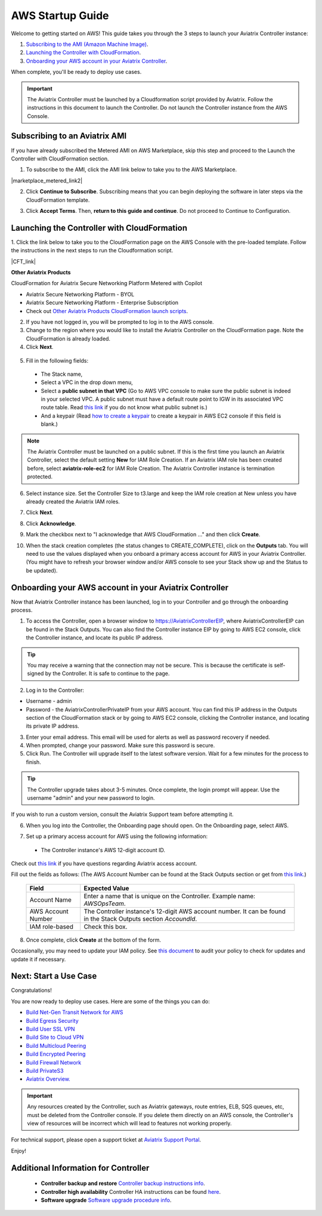﻿.. meta::
    :description: Install the Aviatrix Controller in AWS
    :keywords: Aviatrix, AWS, Global Transit Network, AWS VPC Peering, VPC Peering, Egress Control, Egress firewall, OpenVPN, SSL VPN


==================================================================
AWS Startup Guide
==================================================================

.. raw:: html

    <script>
    /**
    * Function that captures a click on an outbound link in Analytics.
    * This function takes a valid URL string as an argument, and uses that URL string
    * as the event label. Setting the transport method to 'beacon' lets the hit be sent
    * using 'navigator.sendBeacon' in browser that support it.
    */
    var captureOutboundLink = function(url) {
       ga('send', 'event', 'outbound', 'click', url, {
         'transport': 'beacon',
         'hitCallback': function(){document.location = url;}
       });
    }
    </script>

.. raw:: html

    <script>
    /**
    * Function that registers a click on an outbound link in Analytics.
    * This function takes a valid URL string as an argument, and uses that URL string
    * as the event label. Setting the transport method to 'beacon' lets the hit be sent
    * using 'navigator.sendBeacon' in browser that support it.
    */
    var getOutboundLink = function(url) {
      gtag('event', 'click', {
    	'event_category': 'outbound',
        'event_label': url,
        'transport_type': 'beacon',
        'event_callback': function() {window.open(url, '_blank');}
      });
    }
    </script>

.. raw:: html

    <script>
    /**
    * Function that registers a click on an outbound link in Analytics.
    * This function takes a valid URL string as an argument, and uses that URL string
    * as the event label. Setting the transport method to 'beacon' lets the hit be sent
    * using 'navigator.sendBeacon' in browser that support it.
    */
    var getOutboundLinkAndOpen = function(url) {
      gtag('event', 'click', {
        'event_category': 'outbound',
        'event_label': url,
        'transport_type': 'beacon',
        'event_callback': function() {}
      });
    }
    </script>
    

Welcome to getting started on AWS! This guide takes you through the 3 steps to launch your Aviatrix Controller instance:

#. `Subscribing to the AMI (Amazon Machine Image) <https://docs.aviatrix.com/StartUpGuides/aviatrix-cloud-controller-startup-guide.html#subscribing-to-an-aviatrix-ami>`_.
#. `Launching the Controller with CloudFormation <https://docs.aviatrix.com/StartUpGuides/aviatrix-cloud-controller-startup-guide.html#id1>`_.
#. `Onboarding your AWS account in your Aviatrix Controller <https://docs.aviatrix.com/StartUpGuides/aviatrix-cloud-controller-startup-guide.html#id2>`_.
 
When complete, you'll be ready to deploy use cases. 

  |3-step|

..
    You can also `watch a video <https://youtu.be/ltL_dWjjV0w>`_ for this startup guide. 


.. important::

 The Aviatrix Controller must be launched by a Cloudformation script provided by Aviatrix. Follow the instructions in this document to launch the Controller. Do not launch the Controller instance from the AWS Console. 


Subscribing to an Aviatrix AMI 
^^^^^^^^^^^^^^^^^^^^^^^^^^^^^^^^^^^^^^^^^^^^^^^^^^^^^^^^^^

If you have already subscribed the Metered AMI on AWS Marketplace, skip this step and proceed to the Launch the Controller with CloudFormation section.

1. To subscribe to the AMI, click the AMI link below to take you to the AWS Marketplace. 

.. |marketplace_metered_link2| raw:: html

    <a href="https://aws.amazon.com/marketplace/pp/B08NTSDHKG?qid=1616801289672&sr=0-2" target="_blank" onclick="getOutboundLinkAndOpen('https://aws.amazon.com/marketplace/pp/B08NTSDHKG?qid=1616801289672&sr=0-2');">Aviatrix Secure Networking Platform Metered with Copilot</a>

|marketplace_metered_link2|

..
    `Aviatrix Secure Networking Platform Metered - Copilot & 24x7 Support <https://aws.amazon.com/marketplace/pp/B08NTSDHKG?qid=1616801289672&sr=0-2&ref=_ptnr_docs_startup_metered_copilot24x7>`_

2. Click **Continue to Subscribe**. Subscribing means that you can begin deploying the software in later steps via the CloudFormation template. 
 
   |AMI_24x7_copilot|


3. Click **Accept Terms**. Then, **return to this guide and continue**. Do not proceed to Continue to Configuration.

Launching the Controller with CloudFormation
^^^^^^^^^^^^^^^^^^^^^^^^^^^^^^^^^^^^^^^^^^^^^^^^^^^^^^^^^^^

1. Click the link below to take you to the CloudFormation page on the AWS Console with the pre-loaded template. Follow the instructions in the next steps 
to run the Cloudformation script.   

.. |CFT_link| raw:: html

    <a href="https://us-west-2.console.aws.amazon.com/cloudformation/home?region=us-west-2#/stacks/new?stackName=AviatrixController&templateURL=https://aviatrix-cloudformation-templates.s3-us-west-2.amazonaws.com/aws-cloudformation-aviatrix-metered-controller-copilot-24x7-support.template" target="_blank" onclick="getOutboundLinkAndOpen('CFT_launch');">CloudFormation for Aviatrix Secure Networking Platform Metered with Copilot</a> 


|CFT_link|

..
    `CloudFormation for Aviatrix Secure Networking Platform Metered - Copilot & 24x7 Support <https://us-west-2.console.aws.amazon.com/cloudformation/home?region=us-west-2#/stacks/new?stackName=AviatrixController&templateURL=https://aviatrix-cloudformation-templates.s3-us-west-2.amazonaws.com/aws-cloudformation-aviatrix-metered-controller-copilot-24x7-support.template>`_

**Other Aviatrix Products**

CloudFormation for Aviatrix Secure Networking Platform Metered with Copilot

* Aviatrix Secure Networking Platform - BYOL
* Aviatrix Secure Networking Platform - Enterprise Subscription
* Check out `Other Aviatrix Products CloudFormation launch scripts  <https://docs.aviatrix.com/StartUpGuides/aviatrix-cloud-controller-startup-guide.html#other-aviatrix-products>`_.

2. If you have not logged in, you will be prompted to log in to the AWS console. 
3. Change to the region where you would like to install the Aviatrix Controller on the CloudFormation page. Note the CloudFormation is already loaded.

4. Click **Next**.

 |cft-next|

5. Fill in the following fields:

  * The Stack name,
  * Select a VPC in the drop down menu, 
  * Select a **public subnet in that VPC** (Go to AWS VPC console to make sure the public subnet is indeed in your selected VPC. A public subnet must have a default route point to IGW in its associated VPC route table. Read `this link  <https://docs.aws.amazon.com/AmazonVPC/latest/UserGuide/VPC_Subnets.html>`__ if you do not know what public subnet is.)
  * And a keypair (Read `how to create a keypair <https://docs.aws.amazon.com/AWSEC2/latest/UserGuide/ec2-key-pairs.html>`_ to create a keypair in AWS EC2 console if this field is blank.)

   |imageCFSpecifyDetails|

.. note::

   The Aviatrix Controller must be launched on a public subnet. If this is the first time you launch an Aviatrix Controller, select the default setting **New** for IAM Role Creation. If an Aviatrix IAM role has been created before, select **aviatrix-role-ec2** for IAM Role Creation.  The Aviatrix Controller instance is termination protected. 
..

6. Select instance size. Set the Controller Size to t3.large and keep the IAM role creation at New unless you have already created the Aviatrix IAM roles.
7. Click **Next**.
8. Click **Acknowledge**.
9. Mark the checkbox next to "I acknowledge that AWS CloudFormation ..." and then click **Create**.

   |imageCFCreateFinal|

10. When the stack creation completes (the status changes to CREATE_COMPLETE), click on the **Outputs** tab. You will need to use the values displayed when you onboard a primary access account for AWS in your Aviatrix Controller. (You might have to refresh your browser window and/or AWS console to see your Stack show up and the Status to be updated).
   
   |imageCFComplete|

Onboarding your AWS account in your Aviatrix Controller
^^^^^^^^^^^^^^^^^^^^^^^^^^^^^^^^^^^^^^^^^^^^^^^

Now that Aviatrix Controller instance has been launched, log in to your Controller and go through the onboarding process. 

1. To access the Controller, open a browser window to https://AviatrixControllerEIP, where AviatrixControllerEIP can be found in the Stack Outputs. You can also find the Controller instance EIP by going to AWS EC2 console, click the Controller instance, and locate its public IP address. 

.. tip::
   You may receive a warning that the connection may not be secure. This is because the certificate is self-signed by the Controller. It is safe to continue to the page.

..

   |imageControllerBrowserWarning|

2. Log in to the Controller:

* Username - admin
* Password - the AviatrixControllerPrivateIP from your AWS account. You can find this IP address in the Outputs section of the CloudFormation stack or by going to AWS EC2 console, clicking the Controller instance, and locating its private IP address. 

3. Enter your email address. This email will be used for alerts as well as password recovery if needed.
4. When prompted, change your password. Make sure this password is secure. 
5. Click Run. The Controller will upgrade itself to the latest software version. Wait for a few minutes for the process to finish. 

.. tip::
   The Controller upgrade takes about 3-5 minutes.  Once complete, the login prompt will appear.  Use the username "admin" and your new password to login.

..

If you wish to run a custom version, consult the Aviatrix Support team before attempting it. 

6. When you log into the Controller, the Onboarding page should open. On the Onboarding page, select AWS. 

   |imageOnboardAws|

7.  Set up a primary access account for AWS using the following information:

  * The Controller instance's AWS 12-digit account ID.

Check out `this link <http://docs.aviatrix.com/HowTos/onboarding_faq.html#what-is-an-aviatrix-access-account-on-the-controller>`__ if you have questions regarding Aviatrix access account.

Fill out the fields as follows: (The AWS Account Number can be found at the Stack Outputs section or get from `this link. <https://docs.aws.amazon.com/IAM/latest/UserGuide/console_account-alias.html>`__)

  +-------------------------------+--------------------------------------------+
  | Field                         | Expected Value                             |
  +===============================+============================================+
  | Account Name                  | Enter a name that is unique on the         |
  |                               | Controller.                                |
  |                               | Example name: `AWSOpsTeam`.                |
  +-------------------------------+--------------------------------------------+
  | AWS Account Number            | The Controller instance's 12-digit         |
  |                               | AWS account number. It can be found in the |
  |                               | Stack Outputs section `AccoundId`.         |
  +-------------------------------+--------------------------------------------+
  | IAM role-based                | Check this box.                            |
  +-------------------------------+--------------------------------------------+

8. Once complete, click **Create** at the bottom of the form.

Occasionally, you may need to update your IAM policy. See `this document <https://docs.aviatrix.com/HowTos/iam_policies.html>`_ to audit your policy to check for updates and update it if necessary.

Next: Start a Use Case 
^^^^^^^^^^^^^^^^^^^^^^^^^

Congratulations!  

You are now ready to deploy use cases. Here are some of the things you can do:

- `Build Net-Gen Transit Network for AWS <https://docs.aviatrix.com/HowTos/tgw_plan.html>`__
- `Build Egress Security <../HowTos/FQDN_Whitelists_Ref_Design.html>`__
- `Build User SSL VPN <../HowTos/uservpn.html>`__
- `Build Site to Cloud VPN <http://docs.aviatrix.com/HowTos/site2cloud_faq.html>`_
- `Build Multicloud Peering <http://docs.aviatrix.com/HowTos/GettingStartedAzureToAWSAndGCP.html>`_
- `Build Encrypted Peering <http://docs.aviatrix.com/HowTos/peering.html>`_
- `Build Firewall Network <https://docs.aviatrix.com/HowTos/firewall_network_workflow.html>`_
- `Build PrivateS3 <https://docs.aviatrix.com/HowTos/privateS3_workflow.html>`_

-  `Aviatrix Overview. <http://docs.aviatrix.com/StartUpGuides/aviatrix_overview.html>`_

.. Important:: Any resources created by the Controller, such as Aviatrix gateways, route entries, ELB, SQS queues, etc, must be deleted from the Controller console. If you delete them directly on an AWS console, the Controller's view of resources will be incorrect which will lead to features not working properly.  

For technical support, please open a support ticket at `Aviatrix Support Portal <https://support.aviatrix.com>`_.

Enjoy!


Additional Information for Controller
^^^^^^^^^^^^^^^^^^^^^^^^^^^^^^^^^^^^^^^^^

 - **Controller backup and restore**  `Controller backup instructions info <https://docs.aviatrix.com/HowTos/controller_backup.html>`_.

 - **Controller high availability**  Controller HA instructions can be found `here <https://docs.aviatrix.com/HowTos/controller_ha.html>`_.

 - **Software upgrade**  `Software upgrade procedure info <https://docs.aviatrix.com/HowTos/inline_upgrade.html>`_.



 
 
.. add in the disqus tag

.. disqus::

.. |subscribe| image:: ZeroToConnectivityInAWS_media/subscribe.png
   :scale: 30%

.. |subscribe_24x7| image:: ZeroToConnectivityInAWS_media/subscribe_24x7.png
   :scale: 30%

.. |AMI_24x7_copilot| image:: ZeroToConnectivityInAWS_media/AMI_24x7_copilot.png
   :scale: 40%

.. |3-step| image:: ZeroToConnectivityInAWS_media/3-step.png
   :scale: 30%

.. |4-steps| image:: ZeroToConnectivityInAWS_media/4-steps.png
   :scale: 30%

.. |imageAwsMarketplacePage1| image:: ZeroToConnectivityInAWS_media/aws_marketplace_page1.png
.. |imageAwsMarketplaceContinuetoSubscribe| image:: ZeroToConnectivityInAWS_media/aws_marketplace_step1.png
.. |imageAwsMarketplaceContinuetoSubscribe5tunnel| image:: ZeroToConnectivityInAWS_media/aws_marketplace_step1_5tunnel.png
.. |imageAwsMarketplaceAccept| image:: ZeroToConnectivityInAWS_media/aws_marketplace_step2.png
.. |imageAwsMarketplaceAcceptTerms| image:: ZeroToConnectivityInAWS_media/aws_marketplace_select_region_and_accept.png
.. |imageCFCreate| image:: ZeroToConnectivityInAWS_media/cf_create.png
.. |imageCFOptions| image:: ZeroToConnectivityInAWS_media/cf_options.png
.. |imageCFCreateFinal| image:: ZeroToConnectivityInAWS_media/cf_create_final.png
.. |imageCFComplete| image:: ZeroToConnectivityInAWS_media/cf_complete_outputs.png
.. |imageCFOutputsWithPassword| image:: ZeroToConnectivityInAWS_media/cf_complete_outputs_private_ip_highlight.png
.. |imageControllerBrowserWarning| image:: ZeroToConnectivityInAWS_media/controller_browser_warning.png
   :scale: 30%

.. |imageControllerEnterEmail| image:: ZeroToConnectivityInAWS_media/controller_enter_email.png
   :scale: 50%

.. |imageControllerChangePassword| image:: ZeroToConnectivityInAWS_media/controller_change_password.png
   :scale: 50%

.. |imageproxy-config| image:: ZeroToConnectivityInAWS_media/proxy_config.png
   :scale: 50%

.. |imageControllerUpgrade| image:: ZeroToConnectivityInAWS_media/controller_upgrade.png
   :scale: 50%

.. |imageCFSelectTemplate| image:: ZeroToConnectivityInAWS_media/cf_select_template.png
.. |imageCFSelectTemplate-S3| image:: ZeroToConnectivityInAWS_media/imageCFSelectTemplate-S3.png
.. |imageCFSpecifyDetails| image:: ZeroToConnectivityInAWS_media/cf_specify_details_new.png

.. |imageCFEnableTermProtection| image:: ZeroToConnectivityInAWS_media/cf_termination_protection.png
   :scale: 30%

.. |imageAviatrixOnboardNav| image:: ZeroToConnectivityInAWS_media/aviatrix_onboard_nav.png
   :scale: 50%

.. |imageOnboardAws| image:: ZeroToConnectivityInAWS_media/onboard_aws.png
   :scale: 50%

.. |imageEnterCustomerID| image:: ZeroToConnectivityInAWS_media/customerid_enter.png
   :scale: 50%

.. |cft-next| image:: ZeroToConnectivityInAWS_media/cft-next.png
   :scale: 25%

.. |imageCreateAccount| image:: ZeroToConnectivityInAWS_media/create_account.png
